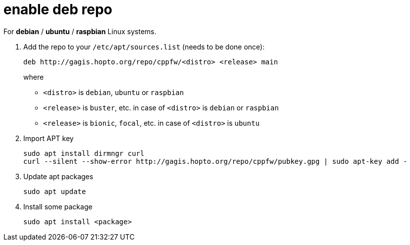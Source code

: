 = enable deb repo

For **debian** / **ubuntu** / **raspbian** Linux systems.

. Add the repo to your `/etc/apt/sources.list` (needs to be done once):
+
  deb http://gagis.hopto.org/repo/cppfw/<distro> <release> main
+
where
+
  - `<distro>` is `debian`, `ubuntu` or `raspbian`
  - `<release>` is `buster`, etc. in case of `<distro>` is `debian` or `raspbian`
  - `<release>` is `bionic`, `focal`, etc. in case of `<distro>` is `ubuntu`
+

. Import APT key

  sudo apt install dirmngr curl
  curl --silent --show-error http://gagis.hopto.org/repo/cppfw/pubkey.gpg | sudo apt-key add -

. Update apt packages

  sudo apt update

. Install some package

  sudo apt install <package>
